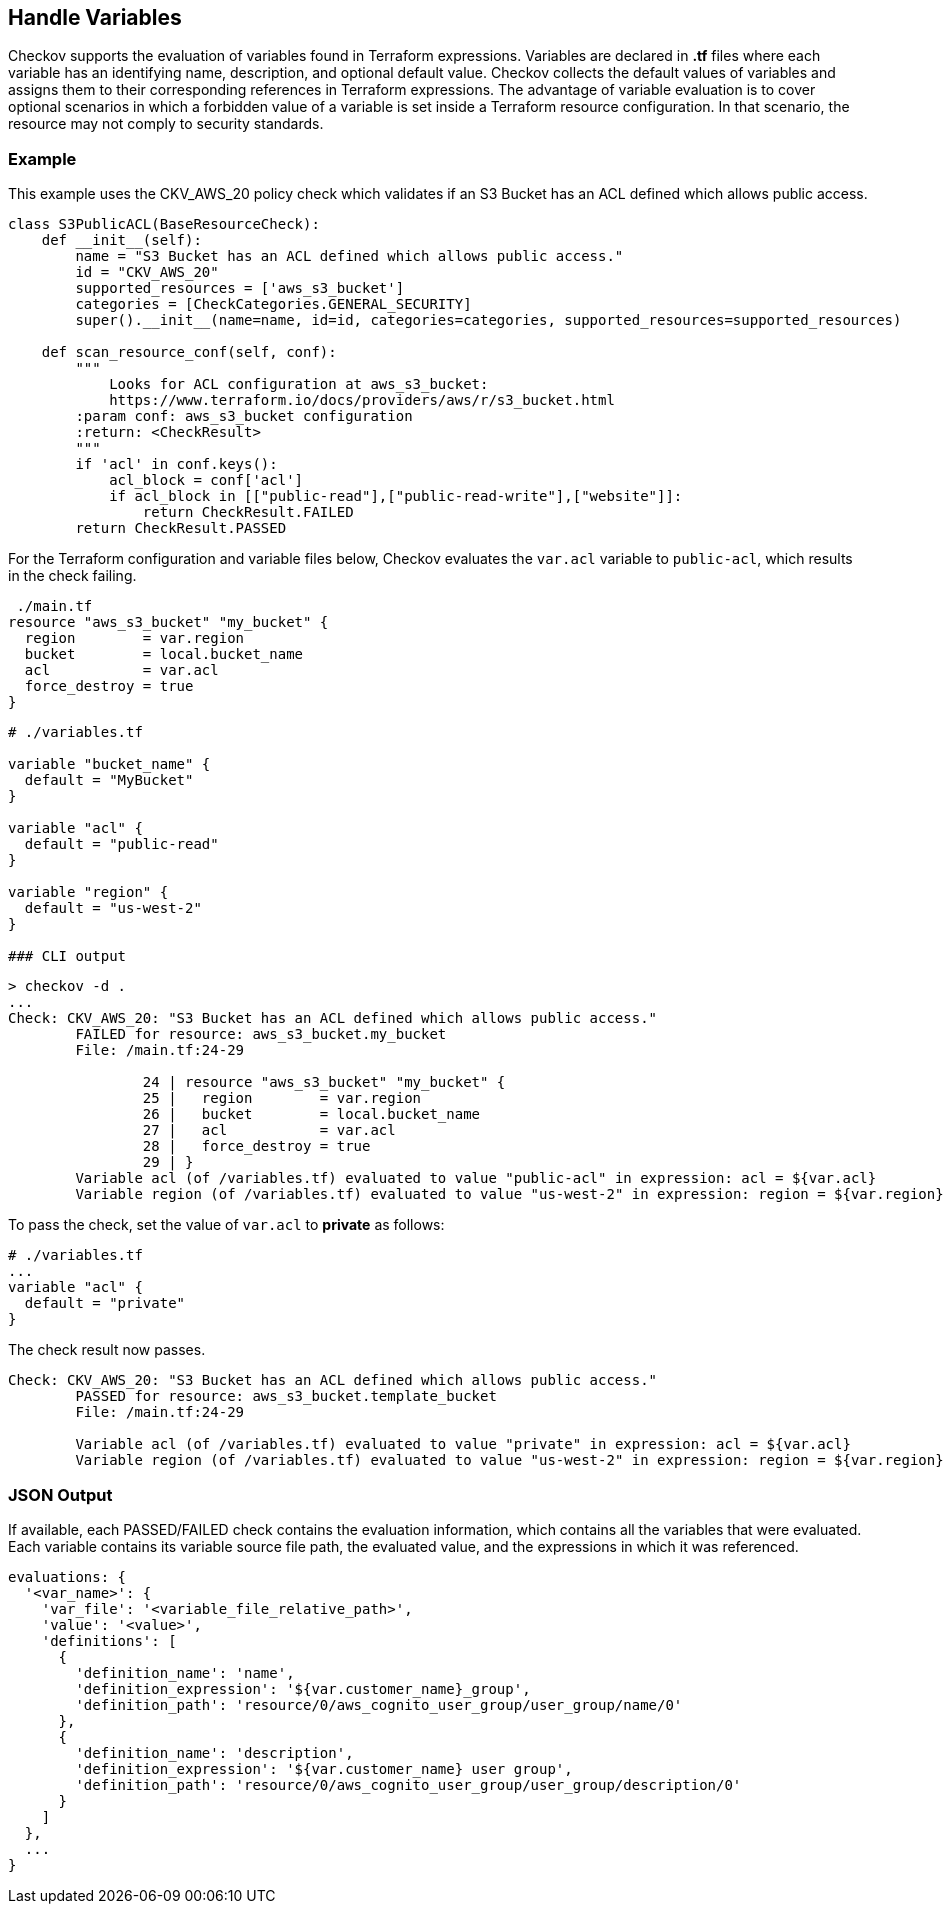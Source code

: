 == Handle Variables

Checkov supports the evaluation of variables found in Terraform expressions. Variables are declared in *.tf* files where each variable has an identifying name, description, and optional default value. Checkov collects the default values of variables and assigns them to their corresponding references in Terraform expressions. The advantage of variable evaluation is to cover optional scenarios in which a forbidden value of a variable is set inside a Terraform resource configuration. In that scenario, the resource may not comply to security standards.

=== Example

This example uses the CKV_AWS_20 policy check which validates if an S3 Bucket has an ACL defined which allows public access.

[source,terraform]
----
class S3PublicACL(BaseResourceCheck):
    def __init__(self):
        name = "S3 Bucket has an ACL defined which allows public access."
        id = "CKV_AWS_20"
        supported_resources = ['aws_s3_bucket']
        categories = [CheckCategories.GENERAL_SECURITY]
        super().__init__(name=name, id=id, categories=categories, supported_resources=supported_resources)

    def scan_resource_conf(self, conf):
        """
            Looks for ACL configuration at aws_s3_bucket:
            https://www.terraform.io/docs/providers/aws/r/s3_bucket.html
        :param conf: aws_s3_bucket configuration
        :return: <CheckResult>
        """
        if 'acl' in conf.keys():
            acl_block = conf['acl']
            if acl_block in [["public-read"],["public-read-write"],["website"]]:
                return CheckResult.FAILED
        return CheckResult.PASSED
----

For the Terraform configuration and variable files below, Checkov evaluates the `var.acl` variable to `public-acl`, which results in the check failing.

[source,terraform]
----
 ./main.tf
resource "aws_s3_bucket" "my_bucket" {
  region        = var.region
  bucket        = local.bucket_name
  acl           = var.acl
  force_destroy = true
}
----

[source,terraform]
----
# ./variables.tf

variable "bucket_name" {
  default = "MyBucket"
}

variable "acl" {
  default = "public-read"
}

variable "region" {
  default = "us-west-2"
}

### CLI output
----

[source,terraform]
----
> checkov -d .
...
Check: CKV_AWS_20: "S3 Bucket has an ACL defined which allows public access."
	FAILED for resource: aws_s3_bucket.my_bucket
	File: /main.tf:24-29

		24 | resource "aws_s3_bucket" "my_bucket" {
		25 |   region        = var.region
		26 |   bucket        = local.bucket_name
		27 |   acl           = var.acl
		28 |   force_destroy = true
		29 | }
	Variable acl (of /variables.tf) evaluated to value "public-acl" in expression: acl = ${var.acl}
	Variable region (of /variables.tf) evaluated to value "us-west-2" in expression: region = ${var.region}
----

To pass the check, set the value of `var.acl` to *private* as follows:

[source,terraform]
----
# ./variables.tf
...
variable "acl" {
  default = "private"
}
----

The check result now passes.

[source,terraform]
----
Check: CKV_AWS_20: "S3 Bucket has an ACL defined which allows public access."
	PASSED for resource: aws_s3_bucket.template_bucket
	File: /main.tf:24-29

	Variable acl (of /variables.tf) evaluated to value "private" in expression: acl = ${var.acl}
	Variable region (of /variables.tf) evaluated to value "us-west-2" in expression: region = ${var.region}
----

=== JSON Output

If available, each PASSED/FAILED check contains the evaluation information, which contains all the variables that were evaluated. Each variable contains its variable source file path, the evaluated value, and the expressions in which it was referenced.

[source,JSON]
----
evaluations: {
  '<var_name>': {
    'var_file': '<variable_file_relative_path>',
    'value': '<value>',
    'definitions': [
      {
        'definition_name': 'name',
        'definition_expression': '${var.customer_name}_group',
        'definition_path': 'resource/0/aws_cognito_user_group/user_group/name/0'
      },
      {
        'definition_name': 'description',
        'definition_expression': '${var.customer_name} user group',
        'definition_path': 'resource/0/aws_cognito_user_group/user_group/description/0'
      }
    ]
  },
  ...
}
----
